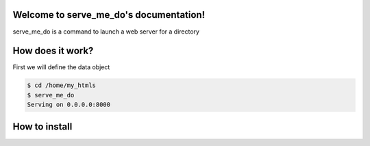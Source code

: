 Welcome to serve_me_do's documentation!
=======================================

serve_me_do is a command to launch a web server for a directory


How does it work?
=================

First we will define the data object

.. code-block:: bash

    $ cd /home/my_htmls
    $ serve_me_do
    Serving on 0.0.0.0:8000

How to install
==============
.. code-block:: bash
    pip install serve_me_do
